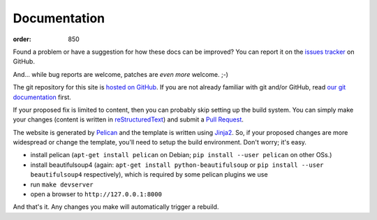Documentation
*************
:order: 850

Found a problem or have a suggestion for how these docs can be improved?
You can report it on the `issues tracker`_ on GitHub.

And... while bug reports are welcome, patches are *even more* welcome. ;-)

The git repository for this site is `hosted on GitHub`_. If you are not already
familiar with git and/or GitHub, read
`our git documentation <{filename}tools/git.rst>`_ first.

If your proposed fix is limited to content, then you can probably skip setting
up the build system. You can simply make your changes (content is written in
`reStructuredText`_) and submit a `Pull Request`_.

The website is generated by `Pelican`_ and the template is written using
`Jinja2`_. So, if your proposed changes are more widespread or change the
template, you'll need to setup the build environment. Don't worry; it's easy.

* install pelican (``apt-get install pelican`` on Debian; ``pip install --user
  pelican`` on other OSs.)
* install beautifulsoup4 (again: ``apt-get install python-beautifulsoup`` or
  ``pip install --user beautifulsoup4`` respectively), which is required by some
  pelican plugins we use
* run ``make devserver``
* open a browser to ``http://127.0.0.1:8000``

And that's it. Any changes you make will automatically trigger a rebuild.

.. _issues tracker: https://github.com/psychoinformatics-de/cbbs-imaging-docs/issues
.. _hosted on GitHub: https://github.com/psychoinformatics-de/cbbs-imaging-docs
.. _reStructuredText: http://docutils.sourceforge.net/docs/ref/rst/restructuredtext.html
.. _Pull Request: https://github.com/psychoinformatics-de/cbbs-imaging-docs/pulls
.. _Pelican: http://docs.getpelican.com/en/stable/
.. _Jinja2: http://jinja.pocoo.org
